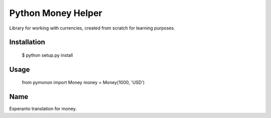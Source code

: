 ===================
Python Money Helper
===================

.. image:: https://travis-ci.org/pedroburon/pymonon.png?branch=master
   :alt: Build Status
   :target: https://travis-ci.org/pedroburon/pymonon


Library for working with currencies, created from scratch for learning purposes.

Installation
------------

    $ python setup.py install


Usage
-----

    from pymonon import Money
    money = Money(1000, 'USD')

Name
----

Esperanto translation for money.
